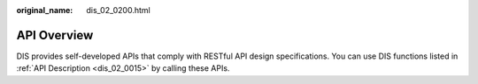 :original_name: dis_02_0200.html

.. _dis_02_0200:

API Overview
============

DIS provides self-developed APIs that comply with RESTful API design specifications. You can use DIS functions listed in :ref:`API Description <dis_02_0015>` by calling these APIs.
